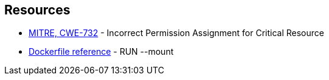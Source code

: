 == Resources

* https://cwe.mitre.org/data/definitions/732[MITRE, CWE-732] - Incorrect Permission Assignment for Critical Resource
* https://docs.docker.com/engine/reference/builder/#run---mounttypesecret[Dockerfile reference] - RUN --mount
